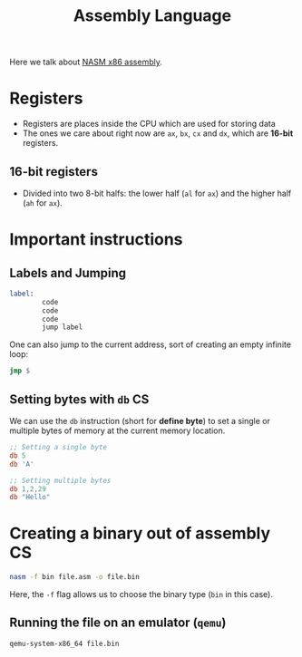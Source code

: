 :PROPERTIES:
:ID:       e12d16fa-3a50-4931-9e60-c583d41de345
:END:
#+title: Assembly Language
#+filetags: :CS:

Here we talk about [[https://www.nasm.us/][NASM x86 assembly]]. 

* Registers
- Registers are places inside the CPU which are used for storing data
- The ones we care about right now are =ax=, =bx=, =cx= and =dx=, which are *16-bit* registers.
** 16-bit registers
- Divided into two 8-bit halfs: the lower half (=al= for =ax=) and the higher half (=ah= for =ax=).

* Important instructions
** Labels and Jumping
:PROPERTIES:
:ID:       d3a98b61-8ffe-4070-acce-cf8e01622eb2
:END:
#+begin_src asm
  label:
          code
          code
          code
          jump label
#+end_src

One can also jump to the current address, sort of creating an empty infinite loop:
#+begin_src asm
  jmp $
#+end_src

** Setting bytes with =db=                                                :CS:
:PROPERTIES:
:ID:       8024afaa-5615-4264-aeac-1c21a638ea4f
:END:
We can use the =db= instruction (short for *define byte*) to set a single or multiple bytes of memory at the current memory location.
#+begin_src asm
  ;; Setting a single byte
  db 5
  db 'A'

  ;; Setting multiple bytes
  db 1,2,29
  db "Hello"
#+end_src

* Creating a binary out of assembly                                   :CS:
:PROPERTIES:
:ID:       43c0b0ca-7341-4bdf-8e6a-b8d624920fbb
:END:
#+begin_src sh
nasm -f bin file.asm -o file.bin
#+end_src
Here, the =-f= flag allows us to choose the binary type (=bin= in this case).

** Running the file on an emulator (=qemu=)
#+begin_src sh
qemu-system-x86_64 file.bin
#+end_src
